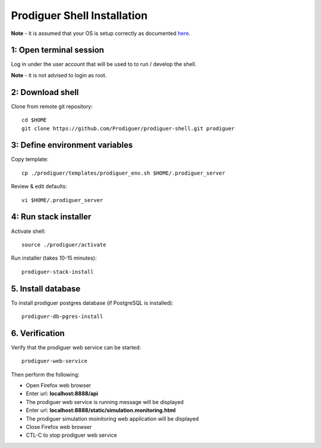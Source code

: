 ===================================
Prodiguer Shell Installation
===================================

**Note** - it is assumed that your OS is setup correctly as documented `here <https://github.com/Prodiguer/prodiguer-shell/blob/master/docs/os-setup.rst>`_.

1: Open terminal session
----------------------------

Log in under the user account that will be used to to run / develop the shell.

**Note** - it is not advised to login as root.

2: Download shell
----------------------------

Clone from remote git repository::

	cd $HOME
	git clone https://github.com/Prodiguer/prodiguer-shell.git prodiguer

3: Define environment variables
----------------------------

Copy template::

	cp ./prodiguer/templates/prodiguer_env.sh $HOME/.prodiguer_server

Review & edit defaults::

	vi $HOME/.prodiguer_server

4: Run stack installer
----------------------------

Activate shell::

	source ./prodiguer/activate

Run installer (takes 10-15 minutes)::

	prodiguer-stack-install

5. Install database
----------------------------

To install prodiguer postgres database (if PostgreSQL is installed)::

	prodiguer-db-pgres-install


6.	Verification
----------------------------

Verify that the prodiguer web service can be started::

	prodiguer-web-service

Then perform the following:

*  Open Firefox web browser

*  Enter url: **localhost:8888/api**

*  The prodiguer web service is running message will be displayed

*  Enter url: **localhost:8888/static/simulation.monitoring.html**

*  The prodiguer simulation moinitoring web application will be displayed

*  Close Firefox web browser

*	CTL-C to stop prodiguer web service

